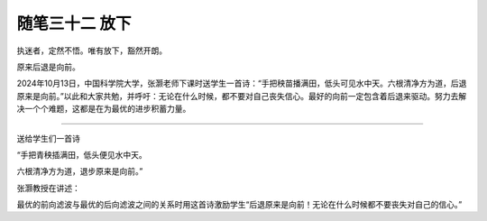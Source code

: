 ﻿随笔三十二 放下
======================

执迷者，定然不悟。唯有放下，豁然开朗。

原来后退是向前。


2024年10月13日，中国科学院大学，张灏老师下课时送学生一首诗：“手把秧苗播满田，低头可见水中天。六根清净方为道，后退原来是向前。”以此和大家共勉，并呼吁：无论在什么时候，都不要对自己丧失信心。最好的向前一定包含着后退来驱动。努力去解决一个个难题，这都是在为最优的进步积蓄力量。

-----------------------------------------------------------------------------------------------------


送给学生们一首诗


“手把青秧插满田，低头便见水中天。

六根清净方为道，退步原来是向前。”


张灏教授在讲述：

最优的前向滤波与最优的后向滤波之间的关系时用这首诗激励学生“后退原来是向前！无论在什么时候都不要丧失对自己的信心。”
